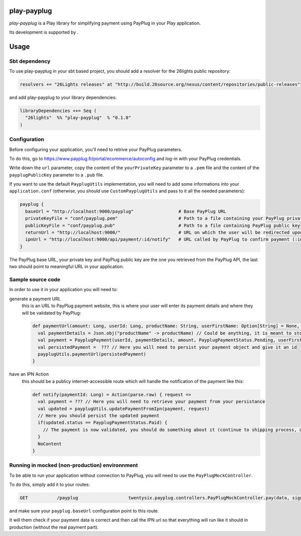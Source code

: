 =============
play-payplug
=============

*play-payplug* is a Play library for simplifying payment using PayPlug in your Play application.

.. |26lights| image:: 26lights.png
    :width: 64px
    :align: middle
    :target: http://www.26lights.com

Its development is supported by |26lights|.

===========
Usage
===========

Sbt dependency
===============

To use play-payplug in your sbt based project, you should add a resolver for the 26lights public repository:

.. code-block:: scala

  resolvers += "26Lights releases" at "http://build.26source.org/nexus/content/repositories/public-releases"

and add play-payplug to your library dependencies:

.. code-block:: scala

  libraryDependencies ++= Seq (
    "26lights"  %% "play-payplug"  % "0.1.0"
  )

Configuration
==============

Before configuring your application, you'll need to retrive your PayPlug parameters.

To do this, go to https://www.payplug.fr/portal/ecommerce/autoconfig and log-in with your PayPlug credentials.

Write down the ``url`` parameter, copy the content of the ``yourPrivateKey`` parameter to a ``.pem`` file and the content of the ``payplugPublicKey`` parameter to a ``.pub`` file.

If you want to use the default ``PayplugUtils`` implementation, you will need to add some informations into your ``application.conf`` (otherwise, you should use ``CustomPayplugUtils`` and pass to it all the needed parameters):

.. code-block:: nginx

  payplug {
    baseUrl = "http://localhost:9000/payplug"                 # Base PayPlug URL
    privateKeyFile = "conf/payplug.pem"                       # Path to a file containing your PayPlug private key
    publicKeyFile = "conf/payplug.pub"                        # Path to a file containing PayPlug public key
    returnUrl = "http://localhost:9000/"                      # URL on which the user will be redirected upon payment completion
    ipnUrl = "http://localhost:9000/api/payment/:id/notify"   # URL called by PayPlug to confirm payment (:id will be replaced by your payment id)
  }

The PayPlug base URL, your private key and PayPlug public key are the one you retrieved from the PayPlug API, the last two should point to meaningful URL in your application.

Sample source code
===================

In order to use it in your application you will need to:

generate a payment URL
  this is an URL to PayPlug payment website, this is where your user will enter its payment details and where they will be validated by PayPlug:

  .. code-block:: scala

    def paymentUrl(amount: Long, userId: Long, productName: String, userFirstName: Option[String] = None, userLastName: Option[String] = None, userEmail: Option[String] = None): String = {
      val paymentDetails = Json.obj("productName" -> productName) // Could be anything, it is meant to store any data related to the payment
      val payment = PayplugPayment(userId, paymentDetails, amount, PayplugPaymentStatus.Pending, userFirstName, userLastName, userEmail)
      val persistedPayment =  ??? // Here you will need to persist your payment object and give it an id
      payplugUtils.paymentUrl(persistedPayment)
    }

have an IPN Action
  this should be a publicy internet-accessible route which will handle the notification of the payment like this:
  
  .. code-block:: scala

    def notify(paymentId: Long) = Action(parse.raw) { request =>
      val payment = ??? // Here you will need to retrieve your payment from your persistance
      val updated = payplugUtils.updatePaymentFromIpn(payment, request)
      // Here you should persist the updated payment
      if(updated.status == PayplugPaymentStatus.Paid) {
        // The payment is now validated, you should do something about it (continue to shipping process, activate rights, and so on...)
      }
      NoContent
    }


Running in mocked (non-production) environnment
=================================================

To be able to run your application without connection to PayPlug, you will need to use the ``PayPlugMockController``.

To do this, simply add it to your routes:

.. code-block:: nginx

  GET           /payplug                   twentysix.payplug.controllers.PayPlugMockController.pay(data, sign)

and make sure your ``payplug.baseUrl`` configuration point to this route.

It will them check if your payment data is correct and then call the IPN url so that everything will run like it should in production (without the real payment part).

